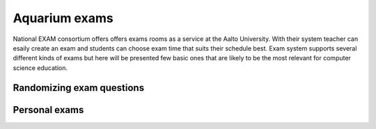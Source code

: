 Aquarium exams
==============

National EXAM consortium offers offers exams rooms as a service at the Aalto University. With their system teacher can esaily create an exam and students can choose exam time that suits their schedule best. Exam system supports several different kinds of exams but here will be presented few basic ones that are likely to be the most relevant for computer science education.

Randomizing exam questions
--------------------------

Personal exams
--------------